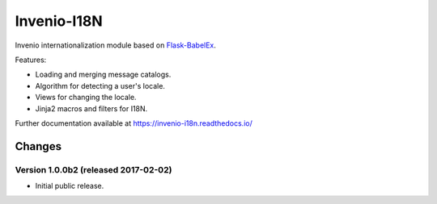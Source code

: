 ..
    This file is part of Invenio.
    Copyright (C) 2015, 2016, 2017 CERN.

    Invenio is free software; you can redistribute it
    and/or modify it under the terms of the GNU General Public License as
    published by the Free Software Foundation; either version 2 of the
    License, or (at your option) any later version.

    Invenio is distributed in the hope that it will be
    useful, but WITHOUT ANY WARRANTY; without even the implied warranty of
    MERCHANTABILITY or FITNESS FOR A PARTICULAR PURPOSE.  See the GNU
    General Public License for more details.

    You should have received a copy of the GNU General Public License
    along with Invenio; if not, write to the
    Free Software Foundation, Inc., 59 Temple Place, Suite 330, Boston,
    MA 02111-1307, USA.

    In applying this license, CERN does not
    waive the privileges and immunities granted to it by virtue of its status
    as an Intergovernmental Organization or submit itself to any jurisdiction.

==============
 Invenio-I18N
==============

.. image:: https://img.shields.io/travis/inveniosoftware/invenio-i18n.svg
        :target: https://travis-ci.org/inveniosoftware/invenio-i18n

.. image:: https://img.shields.io/coveralls/inveniosoftware/invenio-i18n.svg
        :target: https://coveralls.io/r/inveniosoftware/invenio-i18n

.. image:: https://img.shields.io/github/tag/inveniosoftware/invenio-i18n.svg
        :target: https://github.com/inveniosoftware/invenio-i18n/releases

.. image:: https://img.shields.io/pypi/dm/invenio-i18n.svg
        :target: https://pypi.python.org/pypi/invenio-i18n

.. image:: https://img.shields.io/github/license/inveniosoftware/invenio-i18n.svg
        :target: https://github.com/inveniosoftware/invenio-i18n/blob/master/LICENSE


Invenio internationalization module based on
`Flask-BabelEx <https://pythonhosted.org/Flask-BabelEx/>`_.

Features:

* Loading and merging message catalogs.
* Algorithm for detecting a user's locale.
* Views for changing the locale.
* Jinja2 macros and filters for I18N.

Further documentation available at https://invenio-i18n.readthedocs.io/


..
    This file is part of Invenio.
    Copyright (C) 2015, 2016, 2017 CERN.

    Invenio is free software; you can redistribute it
    and/or modify it under the terms of the GNU General Public License as
    published by the Free Software Foundation; either version 2 of the
    License, or (at your option) any later version.

    Invenio is distributed in the hope that it will be
    useful, but WITHOUT ANY WARRANTY; without even the implied warranty of
    MERCHANTABILITY or FITNESS FOR A PARTICULAR PURPOSE.  See the GNU
    General Public License for more details.

    You should have received a copy of the GNU General Public License
    along with Invenio; if not, write to the
    Free Software Foundation, Inc., 59 Temple Place, Suite 330, Boston,
    MA 02111-1307, USA.

    In applying this license, CERN does not
    waive the privileges and immunities granted to it by virtue of its status
    as an Intergovernmental Organization or submit itself to any jurisdiction.


Changes
=======

Version 1.0.0b2 (released 2017-02-02)
-------------------------------------

- Initial public release.


